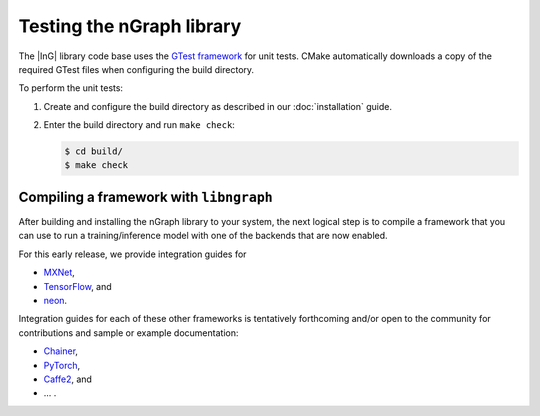.. testing-libngraph:


##########################
Testing the nGraph library
##########################

The |InG| library code base uses the `GTest framework`_ for unit tests. CMake 
automatically downloads a copy of the required GTest files when configuring the 
build directory.

To perform the unit tests:

#. Create and configure the build directory as described in our 
   :doc:`installation` guide.

#. Enter the build directory and run ``make check``:
   
   .. code-block:: console

      $ cd build/
      $ make check


Compiling a framework with ``libngraph``
========================================

After building and installing the nGraph library to your system, the next 
logical step is to compile a framework that you can use to run a 
training/inference model with one of the backends that are now 
enabled.

For this early release, we provide integration guides for 

* `MXNet`_,  
* `TensorFlow`_, and
* `neon`_.

Integration guides for each of these other frameworks is tentatively
forthcoming and/or open to the community for contributions and sample
or example documentation:

* `Chainer`_, 
* `PyTorch`_, 
* `Caffe2`_, and 
* ... . 
.. Frameworks not yet written / algorithms that do not yet exist 

.. _GTest framework: https://github.com/google/googletest.git
.. _MXNet: http://mxnet.incubator.apache.org/
.. _TensorFlow: https://www.tensorflow.org/
.. _Caffe2: https://github.com/caffe2/
.. _PyTorch: http://pytorch.org/
.. _Chainer: https://chainer.org/
.. _neon: http://neon.nervanasys.com/index.html/


